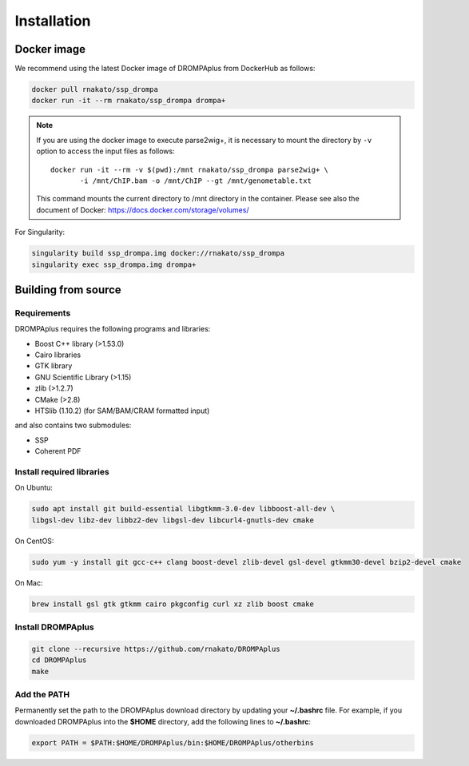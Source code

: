 Installation
================

Docker image
---------------------------------

We recommend using the latest Docker image of DROMPAplus from DockerHub as follows:

.. code-block:: bash

   docker pull rnakato/ssp_drompa
   docker run -it --rm rnakato/ssp_drompa drompa+

.. note::

    If you are using the docker image to execute parse2wig+, it is necessary to mount the directory by ``-v`` option to access the input files as follows::

        docker run -it --rm -v $(pwd):/mnt rnakato/ssp_drompa parse2wig+ \
               -i /mnt/ChIP.bam -o /mnt/ChIP --gt /mnt/genometable.txt

    This command mounts the current directory to /mnt directory in the container. 
    Please see also the document of Docker: https://docs.docker.com/storage/volumes/

For Singularity:

.. code-block:: bash

   singularity build ssp_drompa.img docker://rnakato/ssp_drompa
   singularity exec ssp_drompa.img drompa+


Building from source
---------------------------------

Requirements
++++++++++++++++++++++++++++++

DROMPAplus requires the following programs and libraries:

- Boost C++ library (>1.53.0)
- Cairo libraries
- GTK library
- GNU Scientific Library (>1.15)
- zlib (>1.2.7)
- CMake (>2.8)
- HTSlib (1.10.2) (for SAM/BAM/CRAM formatted input)

and also contains two submodules:

- SSP
- Coherent PDF

Install required libraries
++++++++++++++++++++++++++++++

On Ubuntu:

.. code-block:: bash

    sudo apt install git build-essential libgtkmm-3.0-dev libboost-all-dev \
    libgsl-dev libz-dev libbz2-dev libgsl-dev libcurl4-gnutls-dev cmake

On CentOS:

.. code-block:: bash

    sudo yum -y install git gcc-c++ clang boost-devel zlib-devel gsl-devel gtkmm30-devel bzip2-devel cmake

On Mac:

.. code-block:: bash

    brew install gsl gtk gtkmm cairo pkgconfig curl xz zlib boost cmake

Install DROMPAplus
+++++++++++++++++++++++++

.. code-block:: bash

   git clone --recursive https://github.com/rnakato/DROMPAplus
   cd DROMPAplus
   make

Add the PATH
+++++++++++++++++++++++++

Permanently set the path to the DROMPAplus download directory by updating your **~/.bashrc** file. For example, if you downloaded DROMPAplus into the **$HOME** directory, add the following lines to **~/.bashrc**:

.. code-block:: bash

   export PATH = $PATH:$HOME/DROMPAplus/bin:$HOME/DROMPAplus/otherbins
